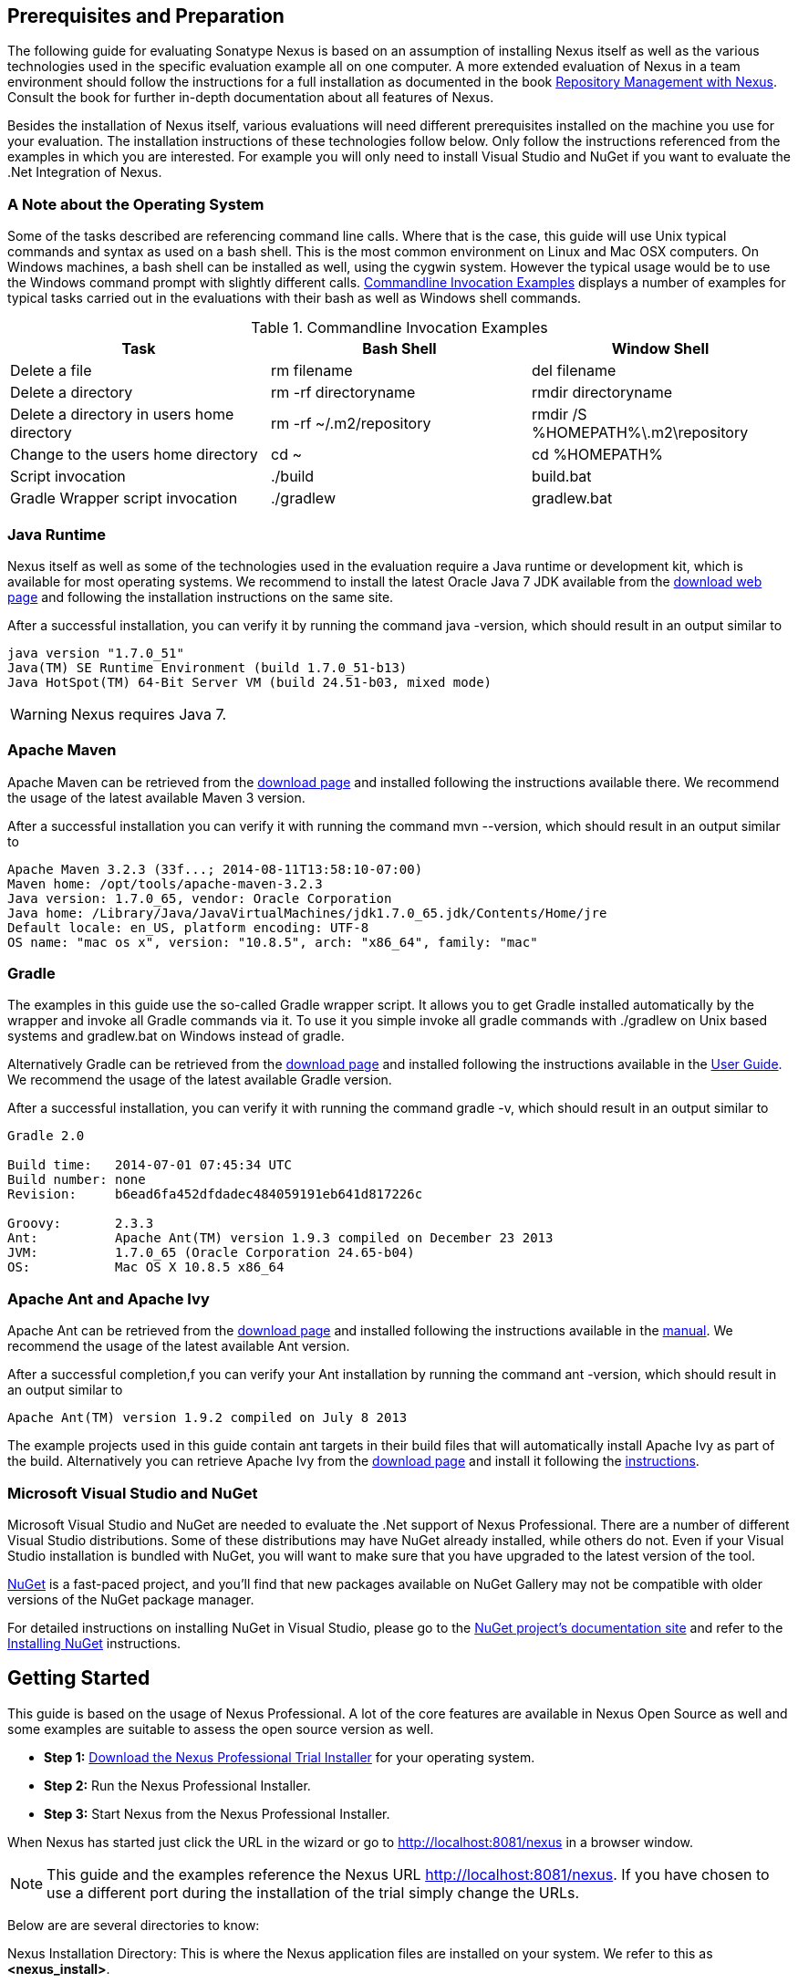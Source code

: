 == Prerequisites and Preparation

The following guide for evaluating Sonatype Nexus is based on an assumption
of installing Nexus itself as well as the various technologies used in
the specific evaluation example all on one computer. A more extended
evaluation of Nexus in a team environment should follow the
instructions for a full installation as documented in the book
http://links.sonatype.com/products/nexus/pro/docs[Repository
Management with Nexus]. Consult the book for further in-depth
documentation about all features of Nexus.

Besides the installation of Nexus itself, various evaluations will need
different prerequisites installed on the machine you use for your
evaluation. The installation instructions of these technologies follow
below. Only follow the instructions referenced from the examples in which 
you are interested. For example you will only need to install
Visual Studio and NuGet if you want to evaluate the .Net Integration
of Nexus.

=== A Note about the Operating System

Some of the tasks described are referencing command line calls. Where
that is the case, this guide will use Unix typical commands and syntax
as used on a bash shell. This is the most common environment on Linux
and Mac OSX computers. On Windows machines, a bash shell can be
installed as well, using the cygwin system. However the typical
usage would be to use the Windows command prompt with slightly different
calls. <<tbl-command-line>> displays a number of examples for typical
tasks carried out in the evaluations with their bash as well as
Windows shell commands.

[[tbl-command-line]]
.Commandline Invocation Examples
[options="header"]
|======================
|Task | Bash Shell | Window Shell 
| Delete a file          | +rm filename+                 | +del filename+
| Delete a directory | +rm -rf directoryname+  | +rmdir directoryname+
| Delete a directory in users home directory | +rm -rf
  ~/.m2/repository+  | +rmdir /S %HOMEPATH%\.m2\repository+
| Change to the users home directory | +cd ~+ | +cd %HOMEPATH%+
| Script invocation | +./build+ | +build.bat+
| Gradle Wrapper script invocation | +./gradlew+ | +gradlew.bat+
|======================

=== Java Runtime

Nexus itself as well as some of the technologies used in the
evaluation require a Java runtime or development kit, which is
available for most operating systems. We recommend to install the
latest Oracle Java 7 JDK available from the
http://www.oracle.com/technetwork/java/javase/downloads/index.html[download
web page] and following the installation instructions on the same site.

After a successful installation, you can verify it by running the
command +java -version+, which should result in an output similar to

----
java version "1.7.0_51"
Java(TM) SE Runtime Environment (build 1.7.0_51-b13)
Java HotSpot(TM) 64-Bit Server VM (build 24.51-b03, mixed mode)
----

WARNING: Nexus requires Java 7.

[[eval-prereq-maven]]
=== Apache Maven

Apache Maven can be retrieved from the
 http://maven.apache.org/download.html[download page] and installed
following the instructions available there. We recommend the usage of
the latest available Maven 3 version. 

After a successful installation you can verify it with running the
command +mvn --version+, which should result in an output similar to

----
Apache Maven 3.2.3 (33f...; 2014-08-11T13:58:10-07:00)
Maven home: /opt/tools/apache-maven-3.2.3
Java version: 1.7.0_65, vendor: Oracle Corporation
Java home: /Library/Java/JavaVirtualMachines/jdk1.7.0_65.jdk/Contents/Home/jre
Default locale: en_US, platform encoding: UTF-8
OS name: "mac os x", version: "10.8.5", arch: "x86_64", family: "mac"
----

[[eval-prereq-gradle]]
=== Gradle

The examples in this guide use the so-called Gradle wrapper script. It
allows you to get Gradle installed automatically by the wrapper and
invoke all Gradle commands via it. To use it you simple invoke all
gradle commands with +./gradlew+ on Unix based systems and
+gradlew.bat+ on Windows instead of +gradle+.

Alternatively Gradle can be retrieved from the
http://www.gradle.org/downloads[download page] and installed following
the instructions available in the
http://www.gradle.org/docs/current/userguide/installation.html[User
Guide]. We recommend the usage of the latest available Gradle version.

After a successful installation, you can verify it with running the
command +gradle -v+, which should result in an output similar to

----
Gradle 2.0

Build time:   2014-07-01 07:45:34 UTC
Build number: none
Revision:     b6ead6fa452dfdadec484059191eb641d817226c

Groovy:       2.3.3
Ant:          Apache Ant(TM) version 1.9.3 compiled on December 23 2013
JVM:          1.7.0_65 (Oracle Corporation 24.65-b04)
OS:           Mac OS X 10.8.5 x86_64
----

[[eval-prereq-antivy]]
=== Apache Ant and Apache Ivy

Apache Ant can be retrieved from the
http://ant.apache.org/bindownload.cgi[download page] and installed
following the instructions available in the
http://ant.apache.org/manual/index.html[manual]. We recommend the
usage of the latest available Ant version.

After a successful completion,f you can verify your Ant installation
by running the command +ant -version+, which should result in an
output similar to

----
Apache Ant(TM) version 1.9.2 compiled on July 8 2013
----

The example projects used in this guide contain ant targets in their build files
that will automatically install Apache Ivy as part of the
build. Alternatively you can retrieve Apache Ivy from the
http://ant.apache.org/ivy/download.cgi[download page] and install it following the
http://ant.apache.org/ivy/history/latest-milestone/install.html[instructions].

[[eval-prereq-nuget]]
=== Microsoft Visual Studio and NuGet

Microsoft Visual Studio and NuGet are needed to evaluate the .Net
support of Nexus Professional. There are a number of different Visual
Studio distributions.  Some of these distributions may have NuGet
already installed, while others do not.  Even if your Visual Studio
installation is bundled with NuGet, you will want to make sure that
you have upgraded to the latest version of the tool.

http://www.nuget.org/[NuGet] is a fast-paced project, and you'll find that
new packages available on NuGet Gallery may not be compatible with
older versions of the NuGet package manager.

For detailed instructions on installing NuGet in Visual Studio, please
go to the http://docs.nuget.org/[NuGet project's documentation site]
and refer to the
http://docs.nuget.org/docs/start-here/installing-nuget[Installing
NuGet] instructions.

[[eval-getting-started]]
== Getting Started

This guide is based on the usage of Nexus Professional. A lot of the
core features are available in Nexus Open Source as well and some
examples are suitable to assess the open source version as well.

* *Step 1:*
   http://www.sonatype.com/Products/Nexus-Professional/Purchase/Free-Trial[Download
   the Nexus Professional Trial Installer] for your operating system.

* *Step 2:* Run the Nexus Professional Installer.

* *Step 3:* Start Nexus from the Nexus Professional Installer.

When Nexus has started just click the URL in the wizard or go
to http://localhost:8081/nexus[http://localhost:8081/nexus] in a
browser window.

NOTE: This guide and the examples reference the Nexus URL
http://localhost:8081/nexus. If you have chosen to use a different
port during the installation of the trial simply change the URLs.

Below are are several directories to know:

Nexus Installation Directory: This is where the Nexus application files are 
installed on your system. We refer to this as *<nexus_install>*.

Nexus Work Directory: This directory contains your specific Nexus instance
configuration files. We refer to this as *<nexus_work>*.

Nexus Eval Guide Directory: This directory contains supporting sample project
files and this document. We refer to this as *<nexus_eval>*.

NOTE: You can locate these directories by viewing the Nexus Control Panel.

In case something goes wrong and Nexus seems to be unavailable, you
can examine the following two log files to diagnose problems.

----
<nexus_work>/logs/nexus-launcher.log
<nexus_work>/logs/nexus.log
----

Nexus tries to listen on port 8081. If you have another application listening on
this port, Nexus will not be able to start. You can change the port Nexus 
listens on. Open this file

----
<nexus_install>/conf/nexus.properties 
----

Edit the line that looks like this:

----
application-port=8081
----

For example, to access Nexus on port 9090 instead, change the line to

----
application-port=9090
----

Save the file and restart Nexus.

=== Activating Your Nexus Trial

Once Nexus is started and you are accessing the user interface the
first time, you will see the trial activation form. Provide your full
name, email address, organization, and location and click on 'Submit
Activation Request'.

You will immediately receive an email from Sonatype with the subject
“Your Nexus Professional Trial License,” which contains your trial
license key. Paste this license key into the license field in the
Nexus Professional user interface. Click 'Activate' to activate your
14-day Nexus Professional trial. Once your trial is activated, you will
be presented with the Nexus user interface.

=== Logging Into Nexus as an Administrator

After activating your Nexus install, you can log into Nexus as an
administrator. Go to http://localhost:8081/nexus/ and
click on the Login button in the upper right-hand corner of the
interface. 

.Nexus User Interface with Login 
image::figs/web/eval-login.png[scale=40]

The default administrator username is +admin+ and password is
+admin123+.

The Nexus Professional Trial evaluation guide assumes that you are
logged in as an administrator.

=== Getting Started with Your Nexus Professional Evaluation

To make it easier to evaluate Nexus, we’ve created a set of projects
to demonstrate the features of Nexus Open Source and Nexus
Professional. These example projects are bundled with the trial
installer for your convenience. 

In addition, they are available as the nexus-book-examples project on
GitHub at https://github.com/sonatype/nexus-book-examples for you to
download and inspect separately, if desired. The latest version of all
the examples is available as a zip archive at
https://github.com/sonatype/nexus-book-examples/archive/master.zip.

When you downloaded the trial distribution of Nexus Professional, your
server is also preconfigured to demonstrate important features.

The Nexus trial distribution contains the following customizations:

* Nexus has been preconfigured to download the search index from the 
  Central Repository.

* A Staging profile has been configured to demonstrate release
  management.

* Nexus proxies NuGet Gallery so that you can quickly evaluate support
  for .NET development.

[[eval-proxy-publish]]
== The Basics: Proxying and Publishing

[quote, Build Engineer, Financial Industry]
____
After a few weeks the importance of having a repository manager is so
obvious no one on my team can believe we used to develop software
without one.
____

If you are new to repository management, the first step is to evaluate
the two basic benefits of running a repository manager: proxying and
publishing. 

You can reap these benefits with any Java/JVM build system that
includes declarative dependency management and understands the Maven
repository format. In the following we are going to cover the details
for Apache Maven, Gradle and Apache Ant/Apache Ivy based builds. Build
tools like SBT, Leiningen, Gant/Grails and others can be configured to
do the same and get access to the same benefits.



[[eval-proxy]]
=== Proxying Components

If you use a dependency in your software, your build downloads
components from a remote repository, such as the
http://search.maven.org[Central Repository] and others. Your systems
depend on these components. If one of these critical remote
repositories becomes unavailable, your productivity can grind to a
halt.

This is where Nexus can help. Nexus is preconfigured to proxy the
Central Repository, and other remote repositories can be easily
added. Once set up, Nexus maintains a local cache of the needed
components from the remote repositories for you. Your build is more
reliable when all the components you require are cached by Nexus. It is
providing you with dramatic efficiency and speed improvements across
your entire development effort.

*In this example, you will...*

* Configure your build to download components from Nexus.

* Pre-cache dependencies and build components with an initial build.

* Note organization-wide improvements in build reliability.

*Let's get started using the provided scripts:*

The eval bundle includes an installation of Apache Maven as well
scripts that isolate your evaluation from the rest of your system and
make it extremely easy for you to follow. The Gradle examples use a
wrapper script to allow you to simply follow the example. To follow
the Ant/Ivy examples you will have to install Apache Ant as explained
in <<eval-prereq-antivy>>.

. Go to the Nexus evaluation guide directory you configured during the
  Nexus Professional install, which is named evalguide by default and
  can be found in your users home directory, and run the command:
+
----
$ cd maven
$ ./build -f simple-project/pom.xml clean install
----
+
To use Apache Maven or if you want to try Gradle use
+
---- 
$ cd gradle/simple-project
$ ./gradlew build
----
+ 
With Apache Ant and Ivy you can run
+
----
$ cd ant-ivy/simple-project
$ ant jar
----


. As the project builds, you will notice that all components are downloaded
from your local Nexus instance installed with requests from Apache
Maven:
+
----
Downloading: http://localhost:8081/content/groups/public/org
  /apache/maven/plugins/maven-clean-plugin/2.5/maven-clean-plugin-2.5.pom
Downloaded: http://localhost:8081/content/groups/public/org
  /apache/maven/plugins/maven-clean-plugin/2.5/maven-clean-plugin-2.5.pom 
  (4 KB at 1.3 KB/sec)
...
----
+ 
Here are examples from Gradle:
+
----
Download http://localhost:8081/content/groups/public/org/
  codehaus/jackson/jackson-core-asl/1.8.0/jackson-core-asl-1.8.0.jar
Download http://localhost:8081/content/groups/public/org/
  codehaus/jackson/jackson-mapper-asl/1.8.0/jackson-mapper-asl-1.8.0.jar
Download http://localhost:8081/content/groups/public/com/
  google/sitebricks/sitebricks-converter/0.8.5/sitebricks-converter-0.8.5.jar
...
----
+
Here are examples from Apache Ivy:
+
----
[ivy:retrieve] downloading http://localhost:8081/content/
  groups/public/asm/asm-commons/3.2/asm-commons-3.2.jar ...
[ivy:retrieve] .. (32kB)
[ivy:retrieve] .. (0kB)
[ivy:retrieve] 	[SUCCESSFUL ] asm#asm-commons;3.2!asm-commons.jar (313ms)
...
----



. After the build has successfully completed, delete the local Maven
  repository cache in the eval guide directory and rerun the build as before
+
----
$ cd maven
$ rm -rf repository
----
+ 
Delete the Gradle cache with 
+
----
$ rm -rf ~/.gradle
----
+
Delete the Ivy cache with
+
----
$ ant clean-cache clean
----

. Notice how the downloads are occurring much faster. The components
  are no longer retrieved from the remote repositories before being
  served by Nexus, but they are supplied straight from the proxy
  repository cache in Nexus.

. To verify that components are being cached in Nexus, open the
  Repositories panel by clicking on 'Repositories' in the left-hand
  Nexus menu. Once the list of repositories is displayed, select
  Central. Click on the 'Browse Storage'  tab and observe the tree of
  components downloaded and successfully cached in Nexus.

*Alternatively using your own Apache Maven setup:*

. Ensure that Apache Maven is installed as a prerequisite as
  documented in <<eval-prereq-maven>>.

. Go to the Nexus evaluation guide directory you configured during the
  Nexus Professional install and configure Maven to access Nexus
  with the provided 'settings.xml'. Ensure to back up any existing
  settings file and adapt the port in the mirror url, if you have
  chosen to use a different port than 8081 in the Nexus trial installer.
+
----
$ cp maven/settings/setttings.xml ~/.m2/
----

. Optionally, if you do not want to use the default local repository location of
  Maven in `~/.m2/repository`, change the localRepository settings in
  the settings.xml file to an absolute path.

.  Build the simple-project, and observe the downloads from the Nexus 
repository.
+
----
$ cd maven/simple-project/
$ mvn clean install
----

. 

. After the build has successfully completed, delete the local Maven
  repository cache and rerun the build. Notice the improved build 
  performance and the cached components in Nexus. 
+
----
$ rm -rf ~/.m2/repository
----


.Conclusion
****
Your builds will be faster and more reliable now that you are caching
components in Nexus and retrieving them from there. Once Nexus has
cached a component locally, there is no need to make another
roundtrip to the remote repository server. The caching benefits all
tools configured to access Nexus.
****

=== Publishing Components

Nexus makes it easier to share components internally. How do you
distribute and deploy your own applications? Without Nexus, internal
code is often distributed and deployed using an SCM, a shared file
system, or some other inefficient method for sharing binary components.

With Nexus you create hosted repositories, giving you a place to
upload your own components to Nexus. You can then feed your components
back into the same repositories referenced by all developers in your
organization.

*In this example, you will...*

* Publish a component to Nexus.

* Watch another project download this component as a dependency from Nexus.

*Let's get started using the provided scripts:*

. Follow the proxying evaluation example from <<eval-proxy>>.

. Go to the Nexus evaluation guide directory and publish the
simple-project to Nexus with the Maven wrapper script.
+
----
$ cd maven
$ ./build -f simple-project/pom.xml clean deploy
----
+
With your own Maven installation you can use 
+
----
$ cd maven/simple-project/
$ mvn clean deploy
----
+ 
To deploy the project with Gradle, you can run the commands 
+
----
$ cd gradle/simple-project
$ ./gradlew upload
----
+ 
The equivalent Ant invocation is
+
----
$ cd ant-ivy/simple-project
$ ant deploy
----


. The simple-project has been preconfigured to publish its build
  output in the form of a JAR component to your local instance of
  Nexus Professional.

. Observe how the build tools log the deployment to Nexus, e.g., Maven
+
----
Uploading: http://localhost:8081/content/repositories/snapshots/
  org/sonatype/nexus/examples/simple-project/1.0.0-SNAPSHOT/
  simple-project-1.0.0-20130311.231302-1.jar
Uploaded: http://localhost:8081/content/repositories/snapshots/
  org/sonatype/nexus/examples/simple-project/1.0.0-SNAPSHOT/
  simple-project-1.0.0-20130311.231302-1.jar (3 KB at 38.2 KB/sec)
----
+
Gradle
+
----
Uploading:
org/sonatype/nexus/examples/simple-project/1.0-SNAPSHOT/
  simple-project-1.0-20130306.173412-1.jar 
to repository remote at
http://localhost:8081/content/repositories/snapshots
----
+ 
or Ivy
+
----
[ivy:publish] :: publishing :: org.sonatype.nexus.examples#simple-project
[ivy:publish] 	published simple-project to http://localhost:8081
  /content/repositories/snapshots/org/sonatype/nexus/examples/
  simple-project/1.0-SNAPSHOT/simple-project-1.0-SNAPSHOT.jar
----

. To verify that the simple-project component was deployed to Nexus,
  click on Repositories and then select the Snapshots
  repository. Select the +Browse Storage+ tab as shown in this
  illustration.
+
.Successfully Deployed Components in the Snapshots Repository
image::figs/web/eval-publish.png[scale=50]


. Once this component has been published, return to the evaluation
  sample projects directory and run a build of another-project:
+
----
$ cd maven
$ build -f another-project/pom.xml clean install
----
+
With your own Maven installation you can use 
+
----
$ cd maven/another-project
$ mvn clean install
----
+ 
To build the second project with Gradle, simply use
+
----
$ cd gradle/another-project
$ ./gradlew build
----
+
Perform the same action with Ant using
+
----
$ cd ant-ivy/another-project
$ ant jar
----



. This second project has a dependency on the first
  project declared in the Maven pom.xml with
+
----
<dependency>
  <groupId>org.sonatype.nexus.examples</groupId>
  <artifactId>simple-project</artifactId>
  <version>1.0.0-SNAPSHOT</version>
</dependency>
----
+
and in the Gradle build.gradle file as 
+
----
dependencies {
    compile "org.sonatype.nexus.examples:simple-project:1.0.0-SNAPSHOT"
} 
----
+
Ivy declares the dependency in ivy.xml and it looks like this
+
----
<dependencies>
  <dependency org="org.sonatype.nexus.examples" name="simple-project"
      rev="1.0.0-SNAPSHOT"/>
</dependencies>
----
+
During the build, it is relying on Nexus when it attempts to retrieve
  the component from simple-project.

Now that you are sharing components of your projects internally, you
do not need to build each other's software projects anymore. You can
focus on writing the code for your own components and the integration
of all components to create a larger software component. In fact, it
does not even matter which build tool created the component, since
the Maven repository format is understood by all of them.

.Conclusion
**** 
Sonatype Nexus Open Source and Professional can serve as an important
tool for collaboration between different developers and different
development groups. It removes the need to store binaries in source
control or shared filesystems and makes collaboration more efficient.
****

== Governance 

=== Identify Insecure OSS Components In Nexus

The Repository Health Check in Nexus Professional turns your
repository manager into the first line of defence against security
vulnerabilities. Nexus Professional scans components and finds cached
components with known vulnerabilities from the Common Vulnerabilities
and Exposures (CVE) database. You can get an immediate view of your
exposure from the Repository Health Check summary report with
vulnerabilities grouped by severity according to the Common Vulnerability
Scoring System (CVSS).

As your developers download components, they may be unwittingly
downloading components with critical security vulnerabilities that
might expose your applications to known exploits. According to a joint
study by Aspect Security and Sonatype released in 2012, Global 500
corporations downloaded 2.8 million flawed components in one
year. Nexus becomes an effective way to discover flawed components in
your repositories allowing you to avoid falling victim to known exploits.

.Repository Heath Check Summary
image::figs/web/eval-rhc-overview.png[scale=50]

*In this example, you will...*

* Start an analysis of all components proxied from the Central
  Repository.

* Inspect the number of security vulnerabilities found.

*Let's get started*

. Follow the proxying examples in <<eval-proxy-publish>> to seed the
  Central proxy repository of your Nexus instance. These examples
  include several components with security vulnerabilities and license
  issues as dependencies.

. Once your Nexus instance has cached the components, open the Nexus
interface, log in as administrator and click on the green Analyze
button next to your Central proxy repository.

. After the completion of the analysis, the button will change into an
  indicator of the number of security and license issues found.

. Hover your mouse over the indicator and Nexus will show you a
summary report detailing the number and type of security
vulnerabilities present in you repository.

. Optionally, build some of your own applications to get further
  components proxied and see if additional security issues appear.


.Security Vulnerability Summary Display from Repository Health Check
image::figs/web/eval-security.png[scale=60]

Nexus Professional users gain access to further details about all the
components with security vulnerabilities, including their repository
coordinates to uniquely identify the component as well as links to the
vulnerability database records for further details.

.Conclusion
****
The Repository Heath Check of Nexus allows you to get an understanding
 of all the security vulnerabilities affecting the components you have
 proxied into your environment and which might potentially be part of
 the software you are creating, distributing, and deploying in
 production environments.
****

=== Track Your Exposure To OSS Licenses

With Open Source Software (OSS) component usage as the de facto
standard for enterprise application development, the importance of
tracking and identifying your exposure to OSS licenses is an essential
part of the software development lifecycle. Organizations need tools
that let them govern, track, and manage the adoption of open source
projects and the evaluation of the licenses and obligations that are
part of OSS development and OSS component usage.

With Nexus Professional’s Repository Health Check, your repository
becomes more than just a place to store binary components. It becomes
a tool to implement policies and govern the open source licenses used
in development to create your applications.


*In this example, you will...*

* Start an analysis of all components proxied from the Central.
  Repository

* Inspect the number of license issues found.

*Let's get started*

. Follow the proxying examples in <<eval-proxy-publish>> to seed the Central
  proxy repository of your Nexus instance. These examples include
  several components with security vulnerabilities and license issues
  as dependencies.

. Once your Nexus instance has cached the components, log in to the
Nexus interface as administrator and click on the green Analyze button
next to your Central proxy repository in the 'Repositories' list.

. After the completion of the analysis, the button will change into an
  indicator of the number of security and license issues found.

. Hover your mouse over the indicator and Nexus will show you a
summary report detailing the number and type of license issues of
components present in you repository.

. Optionally, build some of your own applications to get further
  components proxied and see if additional license issues appear.

.License Analysis Summary Display from Repository Health Check 
image::figs/web/eval-license.png[scale=50]

Nexus Open Source and the trial version show the summary information
found by the analysis.

Nexus Professional customers can access a detailed report to identify
specific components with known security vulnerabilities or
unacceptable licenses. The component lists can be sorted by OSS
license or security vulnerabilities, and Nexus Professional provides
specific information about licenses and security vulnerabilities. A
detailed walkthrough of this report is available on the
http://www.sonatype.com/Products/Nexus-Professional/Features/Repository-Health-Check[Sonatype
website].

.Repository Health Check Details with License Issues List
image::figs/web/eval-rhc-detail.png[scale=50]


.Conclusion
****
OSS License compliance and security assessments are not something you
 do when you have the time. It is something that should be a part of
 your everyday development cycle, as it is with Nexus Professional’s Repository
 Health Check.
****
== Process Improvements

=== Grouping Repositories

Once you have established Nexus and set up your build, provisioning
system, and other tools to connect to Nexus, you can take advantage of
Nexus repository groups. The best practice to expose Nexus is to get
users to connect to the Public Repositories group as configured in the
settings.xml as documented in <<eval-proxy>>.

When all clients are connecting to Nexus via a group, you can easily
provide additional repository content to all users by adding new
repositories to the group.

For example, imagine a group in your organization is starting to use
components provided by the JBoss release repository available at
https://repository.jboss.org/nexus/content/repositories/releases/. The
developers are already accessing Nexus via the public group. All you
have to do is to create a new proxy repository for the JBoss release
repository and add it to the public group and all developers, continuous 
integration (CI) servers and other tools will have access to the 
additional components.

To add the Grails repositories, proxy them and add them to the group. 
The same approach applies to proxy https://clojars.org/[Clojars] or 
other repository of a business partner or suppier who is protected
 by user credentials.

Another advantage of groups is that you can mix release and snapshot
repositories and easily expose all the components via one easy access
point.

Besides using the default public group, you can create additional
groups that expose other contexts. An example would be to create a
group for all staged releases allowing a limited number of users
access to your release artifacts as part of the release process.


.Conclusion
**** 
Using groups allows you to expose multiple repositories, mix snapshot
and release components and easily administrate it all on the Nexus
server. This allows you to provide further components to your
developers or other users, without requiring a change on these client
system, tremendously simplifying the administration effort.
****

=== Staging a Release with Nexus

When was the last time you did a software release to a production
system? Did it involve a QA sign-off? What was the process you used to
redeploy, if QA found a problem at the last minute? Developers often
find themselves limited by the amount of time it takes to respond and
create incremental builds during a release.

The Nexus Staging Suite changes this by providing workflow support for
binary software components. If you need to create a release component
and deploy it to a hosted repository, you can use the Staging Suite to
post a release, which can be tested, promoted, or discarded, before it
is committed to a release repository.

*In this example, you will...*

* Configure a project to publish its build output component to Nexus.

* Deploy a release and view the deployed component in a temporary
  staging repository.

* Promote or discard the contents of this temporary staging repository.

*Let's get started using the provided scripts:*

. This example assumes that you have successfully deployed the
  simple-project as documented in <<eval-proxy>>. 

. Inspect the preconfigured 'Example Release Profile' staging profile
by selecting it from the list available after selecting 'Staging
Profiles' in the the 'Build Promotion' menu in the left-hand
navigation.

. Notice that the version of the simple-project in the pom.xml ends
with -SNAPSHOT. This means that it is in development.

. Change the version of the simple project to release version by
removing the -SNAPSHOT in a text editor or run the command
+
----
$ ./build -f simple-project/pom.xml versions:set -DnewVersion=1.0.0
----

. Publish the release to the Nexus Staging suite with
+
----
$ ./build -f simple-project/pom.xml clean deploy
----

. To view the staging repository, click on 'Staging Repositories' in
  the 'Build Promotion' menu and you should see a single staging
  repository as shown in this illustration.

. Click on 'Close' to close the repository and make it available via
  the public group.

. Experiment with Staging, at this point you can:

.. Click on 'Drop' to discard the contents of the repository and be able to 
   stage another release.

.. Click on 'Release' to publish the contents of the repository to the
   release repository.

. Once you release the staging repository, you will be able to find
the release components in the 'Releases' hosted repository.

.Closing a Staging Repository in the Nexus User Interface
image::figs/web/eval-staging.png[scale=50]

The individual transactions triggered by closing, dropping, promoting,
or releasing a staging repository can be enriched with email
notifications as well as staging rule inspections of the components.

*Alternatively using your own Apache Maven setup:*

. Follow the steps described above with the modification of setting
the new version with 
+
----
$ cd maven/simple-project
$ mvn versions:set -DnewVersion=1.0.0
----

. And publishing to the Nexus Staging suite with 
+
----
$ mvn clean deploy
----

.Conclusion
**** 
Staging gives you a standard interface for controlling and managing
 releases. A collection of related release components can be staged for
 qualification and testing as a single atomic unit. These staged
 release repositories can be discarded or released pending testing and
 evaluation.
****


=== Hosting Project Web Sites

Nexus Professional and Open Source can be used as a publishing
destination for project websites. You don’t have to worry about
configuring another web server or configuring your builds to
distribute the project site using a different protocol. Simply point
your Maven project at Nexus and deploy the project site.

With Nexus as a project’s site hosting solution, there’s
no need to ask IT to provision extra web servers just to host project
documentation. Keep your development infrastructure consolidated and
deploy project sites to the same server that serves your project’s
components.

You can use this feature internally, but it is even better suited if
you are providing an API or components for integration. You can host
full project websites with JavaDoc and any other desired
documentation right with the components you provide to your partners
and customers.

*In this example, you will...*

* Create a Hosted repository with the Maven Site provider.

* Configure your project to publish a website to Nexus Professional.

*Let's get started using the provided scripts:*

. Create a hosted repository with the 'Site' format and a 'Repository
ID' called 'site' ->
http://www.sonatype.com/books/nexus-book/reference/_creating_a_site_repository.html[Read
more...]

. Deploy the simple-project component and site to Nexus:
+
----
$ ./build -f simple-project/pom.xml clean deploy site-deploy
----

. Browse the generate site on Nexus at http://localhost:8081/content/sites/site/


. Optionally, configure your own Maven project to deploy a site to Nexus -> http://www.sonatype.com/books/nexus-book/reference/_configuring_maven_for_site_deployment.html[Read more...]

. Publish it to Nexus -> http://www.sonatype.com/books/nexus-book/reference/_publishing_a_maven_site_to_nexus.html[Read more...]

*Alternatively using your own Apache Maven setup:*

. Follow the steps described above with the modification of deploying
the site with 
+
----
$ cd maven/simple-project
$ mvn clean deploy site-deploy
----


.Conclusion
****
If your projects need to publish HTML reports or a project web site,
 Nexus provides a consolidated target for publishing project-related
 content.
****

=== Process and Security Improvements with Maven Settings Management and User Token

The Maven +settings.xml+ file plays a key role for retrieving as well as
deploying components to Nexus. It contains <server> sections that
typically contain the username and password for accessing Nexus in
clear text. Especially with single sign-on (SSO) solutions used for
Nexus authentication, this is not desirable. In addition, security
policies often mean that the file regularly needs to be updated.

The User Token feature of Nexus Professional allows you to replace the
SSO username and password with Nexus-specific tokens that are
autogenerated and managed by Nexus.

Furthermore, the Nexus Maven Settings Management allows you to manage
Maven Settings. Once you have developed a Maven Settings template,
developers can connect to Nexus Professional using the Nexus
M2Settings Maven plugin that will take responsibility for downloading
a Maven Settings file from Nexus and replacing the existing Maven
Settings on a local workstation. It can be configured to automatically
place your user tokens in the settings.xml file.

*In this example, you will...*

* Explore the configuration of a Maven Settings template in Nexus Professional.

* Activate and access your user token.

*Let's get started*

. Log into Nexus as administor and access the 'Maven Settings'
  administration via the item in the 'Enterprise' menu.

. Press the 'Add' button, provide a name and edit the new settings file.

. Add the server section:
+
----
<servers>
    <server>
      <id>nexus</id>
      <!-- User-token: $[userToken] -->
      <username>$[userToken.nameCode]</username>
      <password>$[userToken.passCode]</password>
    </server>
  </servers>
----

. Read more about potential configuration and usage in 
http://www.sonatype.com/books/nexus-book/reference/settings-sect-install.html[Manage Maven Settings Templates]

. Downloading the settings template requires Nexus running via HTTPS
and can then be performed with the command below and following the prompts:
+
----
mvn org.sonatype.plugins:nexus-m2settings-maven-plugin:1.6.2:download -Dsecure=false
----
+ 


. Note that the 'secure' option is set to 'false' for your
evaluation. The plugin would otherwise abort for using the insecure
HTTP protocol once you provide your evaluation Nexus url of
+http://localhost:8081/nexus+. For a production usage, we recommend
using the secure HTTPS protocol for your Nexus deployments.

. Find out more about the usage in Download Settings from Nexus ->
http://www.sonatype.com/books/nexus-book/reference/settings-sect-downloading.html[Read
more...]

. Activate User Token in the configuration in the 'Security' menu 'User
Token' administration by checking the 'Enabled' box and pressing the 'Save'
button.

. Access your 'User Profile' in the drop-down of your user name in the
top right-hand corner of the Nexus user interface.

. Use the drop-down in the 'Profile' panel to access 'User Token'.

. In the 'User Token' screen, press 'Access User Token', provide your
username and password again, and inspect the tokens in the pop-up dialog.

.Conclusion
****
The distribution of +settings.xml+ is a crucial part of the rollout of
Nexus usage. With the help of the the Nexus M2Settings Maven Plugin and the
server side settings template, it is possible to automate initial
distribution as well as updates to the used +settings.xml+ files. The
User Token feature allows you to avoid having SSO credentials exposed
in your file system at all.
****


[[eval-nuget-proxy]]
== .NET Integration 

=== Consume .NET Components from NuGet Gallery

The NuGet project provides a package and dependency management
solution for .NET developers. It is integrated directly into Visual
Studio and makes it easy to add, remove and update libraries and tools
in Visual Studio and on the command line for projects that use
the .NET Framework. Nexus can act as a proxy between your developer’s
Visual Studio instances and the public NuGet Gallery.

When you configure Nexus Professional to act as a proxy for NuGet
Gallery you gain a more reliable build that depends on locally cached
copies of the components on which you depend. If NuGet Gallery has
availability problems, your developers can continue to be
productive. Caching components locally will also result in a faster
response for developers downloading .NET dependencies.

*In this example, you will...*

* Configure your Visual Studio instance to download NuGet packages
  from your local Nexus server.

* Consume components from NuGet Gallery via Nexus.

*Let's get started*

Your Nexus Professional Trial instance has been preconfigured with the
following NuGet repositories:

* A Proxy Repository for NuGet Gallery

* A Hosted Repository for your internal .NET components

* A Group which combines both the NuGet Gallery Proxy and the Hosted
  NuGet Repository

.NuGet Repositories in Repository List Accessed Using the List Filter Feature
image::figs/web/eval-nuget.png[scale=50]


To consume .NET components from Nexus you will need to
install the NuGet feature in Visual Studio as referenced in
<<eval-prereq-nuget>> and configure it appropriately:

. Open Nexus Professional, click on 'Repositories' in the left-hand
   navigation menu and locate the 'NuGet Group' repository group. This
   is the aggregating group from which Visual Studio should download
   packages. Click on this repository group in the list of
   repositories.

. Select the NuGet tab below the list of repositories with the NuGet
    Group selected and copy the URL in the 'Package Source' field to
    your clipboard. The
    value should be
    +http://localhost:8081/nexus/service/local/nuget/nuget-group/+.

. Now in Visual Studio, right-click on a Visual Studio project and
select 'Add Library Reference'.

. In the 'Add Library Package Reference', click on the 'Settings'
button in the lower left-hand corner.

. This will bring up an 'Options' button.   Remove the initial NuGet
repository location and replace it with a reference to your Nexus
instance.  Clicking 'Add' to add the reference to your Nexus instance.  

. Click 'OK' to return to the 'Add Library Package Reference'
dialog.

. Select the 'Online' item in the left-hand side of the dialog. At this
point Visual Studio will interrogate your Nexus instance for a list of
NuGet packages.

. You can now locate the package you need and install it.  

. To verify that the NuGet package components are being served from
Nexus you can return to the Nexus web interface and browse the local
storage of your NuGet proxy repository.
 
NOTE: Watch http://www.youtube.com/v/HXksSdhoqbA?version=3[this video]
of the steps being performed in Visual Studio.

The above instructions were created using Visual Studio 10 Web
Developer Express. Your configuration steps may vary if you are using
a different version of Visual Studio. 

.Conclusion
****
When your developers are consuming OSS .NET components through a Nexus
proxy of NuGet gallery your builds will become more stable and
reliable over time. Every component will be downloaded to Nexus
only once, and every following download will enjoy the performance and
reliability of a local download from the Nexus cache.
****

=== Publish and Share .NET Components with NuGet

Nexus Professional can improve collaboration and control, while
increasing the speed of .NET development. NuGet defines a packaging 
standard that organizations can use to share components.

If your organization needs to share .NET components, you can publish
these components to a hosted NuGet repository on Nexus
Professional. This makes it easy for projects within your organization
to start publishing and consuming NuGet packages using Nexus as a
central hub for collaboration.

Once NuGet packages are published to your Nexus Professional instance
they are automatically added to the NuGet repository group, making your
internal packages as easy to consume as packages from NuGet
Gallery.

*In this example, you will...*

* Publish NuGet packages to a Hosted NuGet repository.

* Distribute custom .NET components using Nexus.

*Let's get started:*

. Follow the example from <<eval-nuget-proxy>> to set up proxying of
NuGet packages from Nexus.

. Activate the NuGet API Security Realm ->
  http://books.sonatype.com/nexus-book/reference/configxn-sect-customizing-server.html#_security_settings[Read
  more...]

. Create a NuGet Package in Visual Studio. Creating a package for deployment 
can be done with the pack command of the nuget command line tool or 
within Visual Studio. Detailed documentation can be found on 
the http://docs.nuget.org/[NuGet website].

. Publish a NuGet Package to Nexus Professional -> http://books.sonatype.com/nexus-book/reference/nuget-deploying_packages_to_nuget_hosted_repositories.html[Read more...]


.Conclusion
****
Once NuGet packages are published to your Nexus Pro instance and are
 available via a NuGet repository group, your internal packages will
 be as easy to consume as packages from NuGet Gallery. 

This will greatly improve sharing of components and reuse of
 development efforts across your teams and allow you to modularize
 your software.
****

=== Security

==== Integration with Enterprise LDAP Solutions

Organizations with large, distributed development teams often have a
variety of authentication mechanisms, from multiple LDAP servers with
multiple User and Group mappings, to companies with development teams
that have been merged during an acquisition. Nexus Professional’s
Enterprise LDAP support was designed to meet the most complex security
requirements and give Nexus administrators the power and flexibility
to adapt to any situation.

Nexus Professional offers LDAP support features for enterprise LDAP
deployments including detailed configuration of cache parameters,
support for multiple LDAP servers and backup mirrors, the ability to
test user logins, support for common user/group mapping templates, and
the ability to support more than one schema across multiple servers.

*Let's get started*

Read more about 
http://www.sonatype.com/books/nexus-book/reference/ldap-sect-enterprise.html[configuring
Enterprise LDAP] to learn about the following: 

* Configuring LDAP caching and timeout.

* Configuring and testing LDAP failover.

* Using LDAP user and group mapping templates for Active Directory,
POSIX with dynamic or static groups or generic LDAP configuration.

With Enterprise LDAP support in Nexus Professional, you can do the following: 

* Cache LDAP authentication information.

* Use multiple LDAP servers, each with different User and Group
  mappings.

* Use LDAP servers with multiple backup instances and test the ability
  of Nexus to failover in the case of an outage.

* Augment the roles from LDAP with Nexus specific privileges.

.Conclusion
**** 
When you need LDAP integration, you will benefit from using Nexus
 Professional. Nexus Professional can support the largest development
 efforts, with some of the most complex LDAP configurations, including
 multiple servers and support for geographic failover and does so in
 production with many users every day.
****

==== Integration with Atlassian Crowd

If your organization uses Atlassian Crowd, Nexus Professional can
delegate authentication and access control to a Crowd server by mapping
Crowd groups to Nexus roles.

*Let's get started*

. Configure the Crowd Plugin -> http://www.sonatype.com/books/nexus-book/reference/crowd.html#crowd-sect-config[Read more...]

. Map Crowd Groups to Nexus Roles -> http://www.sonatype.com/books/nexus-book/reference/crowd.html#crowd-sect-mapping[Read more...]

. Add the Crowd Authentication Realm -> http://www.sonatype.com/books/nexus-book/reference/crowd.html#crowd-sect-realm[Read more...]

.Conclusion
**** 
If you’ve consolidated authentication and access control using
 Atlassian Crowd, take the time to integrate your repository manager
 with it as well. Nexus Professional’s support for Crowd makes this
 easy.
****

=== Enterprise Deployments 

==== Scaling Nexus Deployments for Distributed Development

Avoid downtime by deploying Nexus in a highly available configuration!
With the Nexus Professional feature Smart Proxy, two distributed teams
can work with local instances of Nexus that will inform each other of
new components as they are published. Smart Proxy is an enhanced proxy
setup with push notifications and potential prefetching of
components. It allows you to keep proxy repositories on multiple
Nexus servers in sync without sacrificing performance.

A team in New York can use a Nexus instance in New York and a team in
Sydney can use an instance in Australia. If a component has been
deployed, deleted, or changed, the source repository notifies the
proxy. Both teams are assured that Nexus will never serve stale
content. This simple mechanism makes it possible to build complex
distributed networks of Nexus instances relying on this
publish/subscribe approach.

*In this example, you will...*

* Setup two instances of Nexus Professional.

* Configure one instance to proxy the hosted instances of the other
  instance.

* Configure the proxying instance to subscribe to Smart Proxy events.

*Let's get started*

. Enable Smart Proxy publishing -> http://www.sonatype.com/books/nexus-book/reference/smartproxy-enabling_smart_proxy_publishing.html[Read more...]

. Establish trust between Nexus instances -> http://www.sonatype.com/books/nexus-book/reference/smartproxy-establishing_trust.html[Read more...]

. Configure Smart Proxy for specific repositories -> http://www.sonatype.com/books/nexus-book/reference/smartproxy-repository_specific_smart_proxy_configuration.html[Read more...]

.Conclusion
**** 
With Smart Proxy, two or more distributed instances of Nexus can stay
 up to date with the latest published components. If you have
 distributed development teams, Smart Proxy will allow both teams to
 access a high-performance proxy that is guaranteed to be up to date.
****

